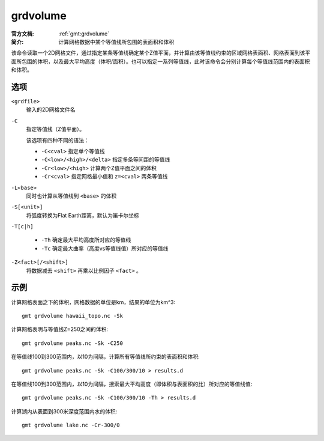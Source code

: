 .. index:: ! grdvolume

grdvolume
=========

:官方文档: :ref:`gmt:grdvolume`
:简介: 计算网格数据中某个等值线所包围的表面积和体积

该命令读取一个2D网格文件，通过指定某条等值线确定某个Z值平面，并计算由该等值线约束的区域网格表面积、网格表面到该平面所包围的体积，以及最大平均高度（体积/面积）。也可以指定一系列等值线，此时该命令会分别计算每个等值线范围内的表面积和体积。

选项
----

``<grdfile>``
    输入的2D网格文件名

``-C``
    指定等值线（Z值平面）。

    该选项有四种不同的语法：

    - ``-C<cval>`` 指定单个等值线
    - ``-C<low>/<high>/<delta>`` 指定多条等间距的等值线
    - ``-Cr<low>/<high>`` 计算两个Z值平面之间的体积
    - ``-Cr<cval>`` 指定网格最小值和 ``z=<cval>`` 两条等值线

``-L<base>``
    同时也计算从等值线到 ``<base>`` 的体积

``-S[<unit>]``
    将弧度转换为Flat Earth距离，默认为笛卡尔坐标

``-T[c|h]``

    - ``-Th`` 确定最大平均高度所对应的等值线
    - ``-Tc`` 确定最大曲率（高度vs等值线值）所对应的等值线

``-Z<fact>[/<shift>]``
    将数据减去 ``<shift>`` 再乘以比例因子 ``<fact>`` 。

示例
----

计算网格表面之下的体积，网格数据的单位是km，结果的单位为km^3::

    gmt grdvolume hawaii_topo.nc -Sk

计算网格表明与等值线Z=250之间的体积::

    gmt grdvolume peaks.nc -Sk -C250

在等值线100到300范围内，以10为间隔，计算所有等值线所约束的表面积和体积::

    gmt grdvolume peaks.nc -Sk -C100/300/10 > results.d

在等值线100到300范围内，以10为间隔，搜索最大平均高度（即体积与表面积的比）所对应的等值线值::

    gmt grdvolume peaks.nc -Sk -C100/300/10 -Th > results.d

计算湖内从表面到300米深度范围内水的体积::

    gmt grdvolume lake.nc -Cr-300/0
